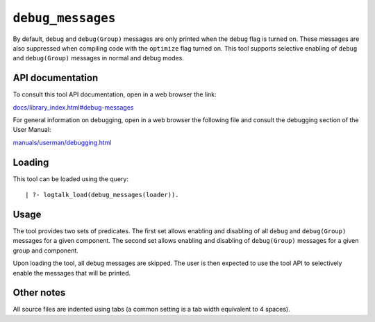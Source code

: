 ``debug_messages``
==================

By default, ``debug`` and ``debug(Group)`` messages are only printed
when the ``debug`` flag is turned on. These messages are also suppressed
when compiling code with the ``optimize`` flag turned on. This tool
supports selective enabling of ``debug`` and ``debug(Group)`` messages
in normal and debug modes.

API documentation
-----------------

To consult this tool API documentation, open in a web browser the link:

`docs/library_index.html#debug-messages <https://logtalk.org/docs/library_index.html#debug-messages>`__

For general information on debugging, open in a web browser the
following file and consult the debugging section of the User Manual:

`manuals/userman/debugging.html <https://logtalk.org/manuals/userman/debugging.html>`__

Loading
-------

This tool can be loaded using the query:

::

   | ?- logtalk_load(debug_messages(loader)).

Usage
-----

The tool provides two sets of predicates. The first set allows enabling
and disabling of all ``debug`` and ``debug(Group)`` messages for a given
component. The second set allows enabling and disabling of
``debug(Group)`` messages for a given group and component.

Upon loading the tool, all debug messages are skipped. The user is then
expected to use the tool API to selectively enable the messages that
will be printed.

Other notes
-----------

All source files are indented using tabs (a common setting is a tab
width equivalent to 4 spaces).
